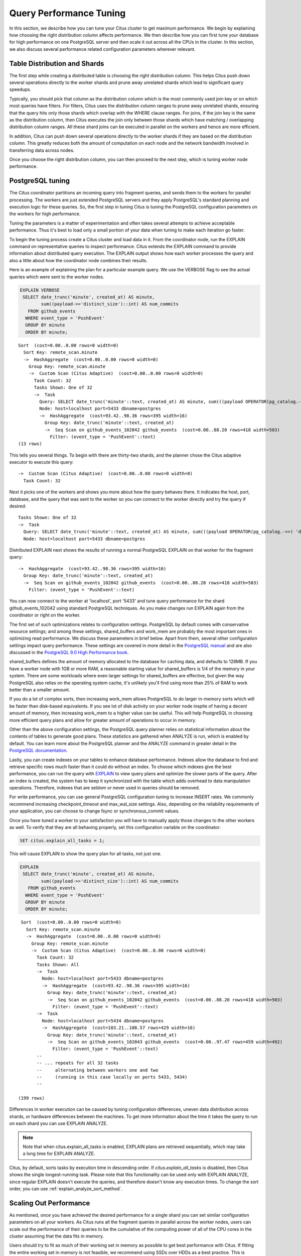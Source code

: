 .. _performance_tuning:

Query Performance Tuning
$$$$$$$$$$$$$$$$$$$$$$$$$$

In this section, we describe how you can tune your Citus cluster to get maximum performance. We begin by explaining how choosing the right distribution column affects performance. We then describe how you can first tune your database for high performance on one PostgreSQL server and then scale it out across all the CPUs in the cluster. In this section, we also discuss several performance related configuration parameters wherever relevant.

.. _table_distribution_shards:

Table Distribution and Shards
#############################

The first step while creating a distributed table is choosing the right distribution column. This helps Citus push down several operations directly to the worker shards and prune away unrelated shards which lead to significant query speedups.

Typically, you should pick that column as the distribution column which is the most commonly used join key or on which most queries have filters. For filters, Citus uses the distribution column ranges to prune away unrelated shards, ensuring that the query hits only those shards which overlap with the WHERE clause ranges. For joins, if the join key is the same as the distribution column, then Citus executes the join only between those shards which have matching / overlapping distribution column ranges. All these shard joins can be executed in parallel on the workers and hence are more efficient.

In addition, Citus can push down several operations directly to the worker shards if they are based on the distribution column. This greatly reduces both the amount of computation on each node and the network bandwidth involved in transferring data across nodes.

Once you choose the right distribution column, you can then proceed to the next step, which is tuning worker node performance.

.. _postgresql_tuning:

PostgreSQL tuning
#################

The Citus coordinator partitions an incoming query into fragment queries, and sends them to the workers for parallel processing. The workers are just extended PostgreSQL servers and they apply PostgreSQL's standard planning and execution logic for these queries. So, the first step in tuning Citus is tuning the PostgreSQL configuration parameters on the workers for high performance.

Tuning the parameters is a matter of experimentation and often takes several attempts to achieve acceptable performance. Thus it's best to load only a small portion of your data when tuning to make each iteration go faster.

To begin the tuning process create a Citus cluster and load data in it. From the coordinator node, run the EXPLAIN command on representative queries to inspect performance. Citus extends the EXPLAIN command to provide information about distributed query execution. The EXPLAIN output shows how each worker processes the query and also a little about how the coordinator node combines their results.

Here is an example of explaining the plan for a particular example query. We use the VERBOSE flag to see the actual queries which were sent to the worker nodes.

.. code-block:: postgresql

  EXPLAIN VERBOSE
   SELECT date_trunc('minute', created_at) AS minute,
          sum((payload->>'distinct_size')::int) AS num_commits
     FROM github_events
    WHERE event_type = 'PushEvent'
    GROUP BY minute
    ORDER BY minute;

::

  Sort  (cost=0.00..0.00 rows=0 width=0)
    Sort Key: remote_scan.minute
    ->  HashAggregate  (cost=0.00..0.00 rows=0 width=0)
      Group Key: remote_scan.minute
      ->  Custom Scan (Citus Adaptive)  (cost=0.00..0.00 rows=0 width=0)
        Task Count: 32
        Tasks Shown: One of 32
        ->  Task
          Query: SELECT date_trunc('minute'::text, created_at) AS minute, sum(((payload OPERATOR(pg_catalog.->>) 'distinct_size'::text))::integer) AS num_commits FROM github_events_102042 github_events WHERE (event_type OPERATOR(pg_catalog.=) 'PushEvent'::text) GROUP BY (date_trunc('minute'::text, created_at))
          Node: host=localhost port=5433 dbname=postgres
          ->  HashAggregate  (cost=93.42..98.36 rows=395 width=16)
            Group Key: date_trunc('minute'::text, created_at)
            ->  Seq Scan on github_events_102042 github_events  (cost=0.00..88.20 rows=418 width=503)
              Filter: (event_type = 'PushEvent'::text)
  (13 rows)

This tells you several things. To begin with there are thirty-two shards, and the planner chose the Citus adaptive executor to execute this query:

::

  ->  Custom Scan (Citus Adaptive)  (cost=0.00..0.00 rows=0 width=0)
    Task Count: 32

Next it picks one of the workers and shows you more about how the query behaves there. It indicates the host, port, database, and the query that was sent to the worker so you can connect to the worker directly and try the query if desired:

::

  Tasks Shown: One of 32
  ->  Task
    Query: SELECT date_trunc('minute'::text, created_at) AS minute, sum(((payload OPERATOR(pg_catalog.->>) 'distinct_size'::text))::integer) AS num_commits FROM github_events_102042 github_events WHERE (event_type OPERATOR(pg_catalog.=) 'PushEvent'::text) GROUP BY (date_trunc('minute'::text, created_at))
    Node: host=localhost port=5433 dbname=postgres

Distributed EXPLAIN next shows the results of running a normal PostgreSQL EXPLAIN on that worker for the fragment query:

::

  ->  HashAggregate  (cost=93.42..98.36 rows=395 width=16)
    Group Key: date_trunc('minute'::text, created_at)
    ->  Seq Scan on github_events_102042 github_events  (cost=0.00..88.20 rows=418 width=503)
      Filter: (event_type = 'PushEvent'::text)


You can now connect to the worker at 'localhost', port '5433' and tune query performance for the shard github_events_102042 using standard PostgreSQL techniques. As you make changes run EXPLAIN again from the coordinator or right on the worker.

The first set of such optimizations relates to configuration settings. PostgreSQL by default comes with conservative resource settings; and among these settings, shared_buffers and work_mem are probably the most important ones in optimizing read performance. We discuss these parameters in brief below. Apart from them, several other configuration settings impact query performance. These settings are covered in more detail in the `PostgreSQL manual <http://www.postgresql.org/docs/current/static/runtime-config.html>`_ and are also discussed in the `PostgreSQL 9.0 High Performance book <http://www.amazon.com/PostgreSQL-High-Performance-Gregory-Smith/dp/184951030X>`_.

shared_buffers defines the amount of memory allocated to the database for caching data, and defaults to 128MB. If you have a worker node with 1GB or more RAM, a reasonable starting value for shared_buffers is 1/4 of the memory in your system. There are some workloads where even larger settings for shared_buffers are effective, but given the way PostgreSQL also relies on the operating system cache, it's unlikely you'll find using more than 25% of RAM to work better than a smaller amount.

If you do a lot of complex sorts, then increasing work_mem allows PostgreSQL to do larger in-memory sorts which will be faster than disk-based equivalents. If you see lot of disk activity on your worker node inspite of having a decent amount of memory, then increasing work_mem to a higher value can be useful. This will help PostgreSQL in choosing more efficient query plans and allow for greater amount of operations to occur in memory.

Other than the above configuration settings, the PostgreSQL query planner relies on statistical information about the contents of tables to generate good plans. These statistics are gathered when ANALYZE is run, which is enabled by default. You can learn more about the PostgreSQL planner and the ANALYZE command in greater detail in the `PostgreSQL documentation <http://www.postgresql.org/docs/current/static/sql-analyze.html>`_.

Lastly, you can create indexes on your tables to enhance database performance. Indexes allow the database to find and retrieve specific rows much faster than it could do without an index. To choose which indexes give the best performance, you can run the query with `EXPLAIN <http://www.postgresql.org/docs/current/static/sql-explain.html>`_ to view query plans and optimize the slower parts of the query. After an index is created, the system has to keep it synchronized with the table which adds overhead to data manipulation operations. Therefore, indexes that are seldom or never used in queries should be removed.

For write performance, you can use general PostgreSQL configuration tuning to increase INSERT rates. We commonly recommend increasing checkpoint_timeout and max_wal_size settings. Also, depending on the reliability requirements of your application, you can choose to change fsync or synchronous_commit values.

Once you have tuned a worker to your satisfaction you will have to manually apply those changes to the other workers as well. To verify that they are all behaving properly, set this configuration variable on the coordinator:

.. code-block:: postgresql

  SET citus.explain_all_tasks = 1;

This will cause EXPLAIN to show the query plan for all tasks, not just one.

.. code-block:: postgresql

  EXPLAIN
   SELECT date_trunc('minute', created_at) AS minute,
          sum((payload->>'distinct_size')::int) AS num_commits
     FROM github_events
    WHERE event_type = 'PushEvent'
    GROUP BY minute
    ORDER BY minute;

::

   Sort  (cost=0.00..0.00 rows=0 width=0)
     Sort Key: remote_scan.minute
     ->  HashAggregate  (cost=0.00..0.00 rows=0 width=0)
       Group Key: remote_scan.minute
       ->  Custom Scan (Citus Adaptive)  (cost=0.00..0.00 rows=0 width=0)
         Task Count: 32
         Tasks Shown: All
         ->  Task
           Node: host=localhost port=5433 dbname=postgres
           ->  HashAggregate  (cost=93.42..98.36 rows=395 width=16)
             Group Key: date_trunc('minute'::text, created_at)
             ->  Seq Scan on github_events_102042 github_events  (cost=0.00..88.20 rows=418 width=503)
               Filter: (event_type = 'PushEvent'::text)
         ->  Task
           Node: host=localhost port=5434 dbname=postgres
           ->  HashAggregate  (cost=103.21..108.57 rows=429 width=16)
             Group Key: date_trunc('minute'::text, created_at)
             ->  Seq Scan on github_events_102043 github_events  (cost=0.00..97.47 rows=459 width=492)
               Filter: (event_type = 'PushEvent'::text)
         --
         -- ... repeats for all 32 tasks
         --     alternating between workers one and two
         --     (running in this case locally on ports 5433, 5434)
         --

  (199 rows)

Differences in worker execution can be caused by tuning configuration differences, uneven data distribution across shards, or hardware differences between the machines. To get more information about the time it takes the query to run on each shard you can use EXPLAIN ANALYZE.

.. note::

  Note that when citus.explain_all_tasks is enabled, EXPLAIN plans are retrieved sequentially, which may take a long time for EXPLAIN ANALYZE.

Citus, by default, sorts tasks by execution time in descending order. If `citus.explain_all_tasks` is disabled, then Citus shows the single longest-running task. Please note that this functionality can be used only with EXPLAIN ANALYZE, since regular EXPLAIN doesn't execute the queries, and therefore doesn't know any execution times.
To change the sort order, you can use :ref:`explain_analyze_sort_method`.

.. _scaling_out_performance:

Scaling Out Performance
#######################

As mentioned, once you have achieved the desired performance for a single shard you can set similar configuration parameters on all your workers. As Citus runs all the fragment queries in parallel across the worker nodes, users can scale out the performance of their queries to be the cumulative of the computing power of all of the CPU cores in the cluster assuming that the data fits in memory.

Users should try to fit as much of their working set in memory as possible to get best performance with Citus. If fitting the entire working set in memory is not feasible, we recommend using SSDs over HDDs as a best practice. This is because HDDs are able to show decent performance when you have sequential reads over contiguous blocks of data, but have significantly lower random read / write performance. In cases where you have a high number of concurrent queries doing random reads and writes, using SSDs can improve query performance by several times as compared to HDDs. Also, if your queries are highly compute intensive, it might be beneficial to choose machines with more powerful CPUs.

To measure the disk space usage of your database objects, you can log into the worker nodes and use `PostgreSQL administration functions <http://www.postgresql.org/docs/current/static/functions-admin.html#FUNCTIONS-ADMIN-DBSIZE>`_ for individual shards. The pg_total_relation_size() function can be used to get the total disk space used by a table. You can also use other functions mentioned in the PostgreSQL docs to get more specific size information. On the basis of these statistics for a shard and the shard count, users can compute the hardware requirements for their cluster.

Another factor which affects performance is the number of shards per worker node. Citus partitions an incoming query into its fragment queries which run on individual worker shards. Hence, the degree of parallelism for each query is governed by the number of shards the query hits. To ensure maximum parallelism, you should create enough shards on each node such that there is at least one shard per CPU core. Another consideration to keep in mind is that Citus will prune away unrelated shards if the query has filters on the distribution column. So, creating more shards than the number of cores might also be beneficial so that you can achieve greater parallelism even after shard pruning.

.. _distributed_query_performance_tuning:

Distributed Query Performance Tuning
######################################

Once you have distributed your data across the cluster, with each worker optimized for best performance, you should be able to see high performance gains on your queries. After this, the final step is to tune a few distributed performance tuning parameters.

Before we discuss the specific configuration parameters, we recommend that you measure query times on your distributed cluster and compare them with the single shard performance. This can be done by enabling \\timing and running the query on the coordinator node and running one of the fragment queries on the worker nodes. This helps in determining the amount of time spent on the worker nodes and the amount of time spent in fetching the data to the coordinator node. Then, you can figure out what the bottleneck is and optimize the database accordingly.

In this section, we discuss the parameters which help optimize the distributed query planner and executor. There are several relevant parameters and we discuss them in two sections:- general and advanced. The general performance tuning section is sufficient for most use-cases and covers all the common configs. The advanced performance tuning section covers parameters which may provide performance gains in specific use cases.

.. _general_performance_tuning:

General
=======

For higher INSERT performance, the factor which impacts insert rates the most is the level of concurrency. You should try to run several concurrent INSERT statements in parallel. This way you can achieve very high insert rates if you have a powerful coordinator node and are able to use all the CPU cores on that node together.

.. _subquery_perf:

Subquery/CTE Network Overhead
-----------------------------

In the best case Citus can execute queries containing subqueries and CTEs in a single step. This is usually because both the main query and subquery filter by tables' distribution column in the same way, and can be pushed down to worker nodes together. However, Citus is sometimes forced to execute subqueries *before* executing the main query, copying the intermediate subquery results to other worker nodes for use by the main query. This technique is called :ref:`push_pull_execution`.

It's important to be aware when subqueries are executed in a separate step, and avoid sending too much data between worker nodes. The network overhead will hurt performance. The EXPLAIN command allows you to discover how queries will be executed, including whether multiple steps are required. For a detailed example see :ref:`push_pull_execution`.

Also you can defensively set a safeguard against large intermediate results. Adjust the ``max_intermediate_result_size`` limit in a new connection to the coordinator node. By default the max intermediate result size is 1GB, which is large enough to allow some inefficient queries. Try turning it down and running your queries:

.. code-block:: sql

  -- set a restrictive limit for intermediate results
  SET citus.max_intermediate_result_size = '512kB';

  -- attempt to run queries
  -- SELECT …

If the query has subqueries or CTEs that exceed this limit, the query will be canceled and you will see an error message:

::

  ERROR:  the intermediate result size exceeds citus.max_intermediate_result_size (currently 512 kB)
  DETAIL:  Citus restricts the size of intermediate results of complex subqueries and CTEs to avoid accidentally pulling large result sets into once place.
  HINT:  To run the current query, set citus.max_intermediate_result_size to a higher value or -1 to disable.

The size of intermediate results and their destination is available in EXPLAIN ANALYZE output:

.. code-block:: sql

  EXPLAIN ANALYZE
  WITH deleted_rows AS (
    DELETE FROM page_views WHERE tenant_id IN (3, 4) RETURNING *
  ), viewed_last_week AS (
    SELECT * FROM deleted_rows WHERE view_time > current_timestamp - interval '7 days'
  )
  SELECT count(*) FROM viewed_last_week;

::

  Custom Scan (Citus Adaptive)  (cost=0.00..0.00 rows=0 width=0) (actual time=570.076..570.077 rows=1 loops=1)
    ->  Distributed Subplan 31_1
          Subplan Duration: 6978.07 ms
          Intermediate Data Size: 26 MB
          Result destination: Write locally
          ->  Custom Scan (Citus Adaptive)  (cost=0.00..0.00 rows=0 width=0) (actual time=364.121..364.122 rows=0 loops=1)
                Task Count: 2
                Tuple data received from nodes: 0 bytes
                Tasks Shown: One of 2
                ->  Task
                      Tuple data received from node: 0 bytes
                      Node: host=localhost port=5433 dbname=postgres
                      ->  Delete on page_views_102016 page_views  (cost=5793.38..49272.28 rows=324712 width=6) (actual time=362.985..362.985 rows=0 loops=1)
                            ->  Bitmap Heap Scan on page_views_102016 page_views  (cost=5793.38..49272.28 rows=324712 width=6) (actual time=362.984..362.984 rows=0 loops=1)
                                  Recheck Cond: (tenant_id = ANY ('{3,4}'::integer[]))
                                  ->  Bitmap Index Scan on view_tenant_idx_102016  (cost=0.00..5712.20 rows=324712 width=0) (actual time=19.193..19.193 rows=325733 loops=1)
                                        Index Cond: (tenant_id = ANY ('{3,4}'::integer[]))
                          Planning Time: 0.050 ms
                          Execution Time: 363.426 ms
          Planning Time: 0.000 ms
          Execution Time: 364.241 ms
   Task Count: 1
   Tuple data received from nodes: 6 bytes
   Tasks Shown: All
   ->  Task
         Tuple data received from node: 6 bytes
         Node: host=localhost port=5432 dbname=postgres
         ->  Aggregate  (cost=33741.78..33741.79 rows=1 width=8) (actual time=565.008..565.008 rows=1 loops=1)
               ->  Function Scan on read_intermediate_result intermediate_result  (cost=0.00..29941.56 rows=1520087 width=0) (actual time=326.645..539.158 rows=651466 loops=1)
                     Filter: (view_time > (CURRENT_TIMESTAMP - '7 days'::interval))
             Planning Time: 0.047 ms
             Execution Time: 569.026 ms
  Planning Time: 1.522 ms
  Execution Time: 7549.308 ms


In the above EXPLAIN ANALYZE output, you can see the following information about the intermediate results:

::

  Intermediate Data Size: 26 MB
  Result destination: Write locally

It tells us how large the intermediate results where, and where the intermediate results were written to. In this case,
they were written to the node coordinating the query execution, as specified by "Write locally". For some other queries
it can also be of the following format:

::

  Intermediate Data Size: 26 MB
  Result destination: Send to 2 nodes

Which means the intermediate result was pushed to 2 worker nodes and it involved more network traffic.

When using CTEs, or joins between CTEs and distributed tables, you can avoid push-pull execution by following these rules:

* Tables should be colocated
* The CTE queries should not require any merge steps (e.g., LIMIT or GROUP BY on a non-distribution key)
* Tables and CTEs should be joined on distribution keys

Also PostgreSQL 12 or above allows Citus to take advantage of *CTE inlining* to push CTEs down to workers in more circumstances. The inlining behavior can be controlled with the ``MATERIALIZED`` keyword -- see the `PostgreSQL docs <https://www.postgresql.org/docs/current/queries-with.html>`_ for details.

.. _advanced_performance_tuning:

Advanced
========

In this section, we discuss advanced performance tuning parameters. These parameters are applicable to specific use cases and may not be required for all deployments.

.. _connection_management:

Connection Management
---------------------

When executing multi-shard queries, Citus must balance the gains from
parallelism with the overhead from database connections. The
:ref:`query_execution` section explains the steps of turning queries into
worker tasks and obtaining database connections to the workers.

* Set :ref:`max_adaptive_executor_pool_size` to a low value like 1 or 2 for
  transactional workloads with short queries (e.g. < 20ms of latency). For
  analytical workloads where parallelism is critical, leave this setting at its
  default value of 16.
* Set :ref:`executor_slow_start_interval` to a high value like 100ms for
  transactional workloads comprised of short queries that are bound on network
  latency rather than parallelism.  For analytical workloads, leave this
  setting at its default value of 10ms.
* The default value of 1 for :ref:`max_cached_conns_per_worker` is
  reasonable.  A larger value such as 2 might be helpful for clusters that use
  a small number of concurrent sessions, but it’s not wise to go much further
  (e.g. 16 would be too high). If set too high, sessions will hold idle
  connections and use worker resources unnecessarily.
* Set :ref:`max_shared_pool_size` to match the `max_connections
  <https://www.postgresql.org/docs/current/runtime-config-connection.html#RUNTIME-CONFIG-CONNECTION-SETTINGS>`_
  setting of your *worker* nodes. This setting is mainly a fail-safe.

Task Assignment Policy
-------------------------------------

The Citus query planner assigns tasks to the worker nodes based on shard locations. The algorithm used while making these assignments can be chosen by setting the citus.task_assignment_policy configuration parameter. Users can alter this configuration parameter to choose the policy which works best for their use case.

The **greedy** policy aims to distribute tasks evenly across the workers. This policy is the default and works well in most of the cases. The **round-robin** policy assigns tasks to workers in a round-robin fashion alternating between different replicas. This enables much better cluster utilization when the shard count for a table is low compared to the number of workers. The third policy is the **first-replica** policy which assigns tasks on the basis of the insertion order of placements (replicas) for the shards. With this policy, users can be sure of which shards will be accessed on each machine. This helps in providing stronger memory residency guarantees by allowing you to keep your working set in memory and use it for querying.

Intermediate Data Transfer Format
------------------------------------------------

On Postgres 13 and lower, Citus defaults to transfering intermediate query data between workers in textual format. For certain data types, like hll or hstore arrays, the cost of serializing and deserializing data can be high. In such cases, using the binary format to transfer intermediate data can improve query performance. You can enable the :ref:`binary_worker_copy_format` configuration option to use the binary format.

Binary protocol
---------------

In some cases, a large part of query time is spent in sending query results
from workers to the coordinator. This mostly happens when queries request many
rows (such as ``select * from table``), or when result columns use big types
(like ``hll`` or ``tdigest`` from the postgresql-hll and tdigest extensions).

In those cases it can be beneficial to set ``citus.enable_binary_protocol`` to
``true``, which will change the encoding of the results to binary, rather than
using text encoding. Binary encoding significantly reduces bandwidth for types
that have a compact binary representation, such as ``hll``, ``tdigest``,
``timestamp`` and ``double precision``.

For Postgres 14 and higher, the default for this setting is already ``true``.
So explicitly enabling it for those Postgres versions has no effect.

.. _scaling_data_ingestion:

Scaling Out Data Ingestion
##########################

Citus lets you scale out data ingestion to very high rates, but there are several trade-offs to consider in terms of application integration, throughput, and latency. In this section, we discuss different approaches to data ingestion, and provide guidelines for expected throughput and latency numbers.

Real-time Insert and Updates
============================

On the Citus coordinator, you can perform INSERT, INSERT .. ON CONFLICT, UPDATE, and DELETE commands directly on distributed tables. When you issue one of these commands, the changes are immediately visible to the user.

When you run an INSERT (or another ingest command), Citus first finds the right shard placements based on the value in the distribution column. Citus then connects to the worker nodes storing the shard placements, and performs an INSERT on each of them. From the perspective of the user, the INSERT takes several milliseconds to process because of the network latency to worker nodes. The Citus coordinator node, however, can process concurrent INSERTs to reach high throughputs.

Insert Throughput
-----------------

To measure data ingest rates with Citus, we use a standard tool called pgbench and provide :ref:`repeatable benchmarking steps <citus_write_throughput_benchmark>`.

We also used these steps to run pgbench across different Citus Cloud formations on AWS and observed the following ingest rates for transactional INSERT statements. For these benchmark results, we used the default configuration for Citus Cloud formations, and set pgbench's concurrent thread count to 64 and client count to 256. We didn't apply any optimizations to improve performance numbers; and you can get higher ingest ratios by tuning your database setup.

+---------------------+-------------------------+---------------+----------------------+
| Coordinator Node    | Worker Nodes            | Latency (ms)  | Transactions per sec |
+=====================+=========================+===============+======================+
| 2 cores - 7.5GB RAM | 2 * (1 core - 15GB RAM) |          28.5 |                9,000 |
+---------------------+-------------------------+---------------+----------------------+
| 4 cores -  15GB RAM | 2 * (1 core - 15GB RAM) |          15.3 |               16,600 |
+---------------------+-------------------------+---------------+----------------------+
| 8 cores -  30GB RAM | 2 * (1 core - 15GB RAM) |          15.2 |               16,700 |
+---------------------+-------------------------+---------------+----------------------+
| 8 cores -  30GB RAM | 4 * (1 core - 15GB RAM) |           8.6 |               29,600 |
+---------------------+-------------------------+---------------+----------------------+

We have three observations that follow from these benchmark numbers. First, the top row shows performance numbers for an entry level Citus cluster with one c4.xlarge (two physical cores) as the coordinator and two r4.large (one physical core each) as worker nodes. This basic cluster can deliver 9K INSERTs per second, or 775 million transactional INSERT statements per day.

Second, a more powerful Citus cluster that has about four times the CPU capacity can deliver 30K INSERTs per second, or 2.75 billion INSERT statements per day.

Third, across all data ingest benchmarks, the network latency combined with the number of concurrent connections PostgreSQL can efficiently handle, becomes the  performance bottleneck. In a production environment with hundreds of tables and indexes, this bottleneck will likely shift to a different resource.

Update Throughput
-----------------

To measure UPDATE throughputs with Citus, we used the :ref:`same benchmarking steps <citus_update_throughput_benchmark>` and ran pgbench across different Citus Cloud formations on AWS.

+---------------------+-------------------------+---------------+----------------------+
| Coordinator Node    | Worker Nodes            | Latency (ms)  | Transactions per sec |
+=====================+=========================+===============+======================+
| 2 cores - 7.5GB RAM | 2 * (1 core - 15GB RAM) |          25.0 |               10,200 |
+---------------------+-------------------------+---------------+----------------------+
| 4 cores -  15GB RAM | 2 * (1 core - 15GB RAM) |          19.6 |               13,000 |
+---------------------+-------------------------+---------------+----------------------+
| 8 cores -  30GB RAM | 2 * (1 core - 15GB RAM) |          20.3 |               12,600 |
+---------------------+-------------------------+---------------+----------------------+
| 8 cores -  30GB RAM | 4 * (1 core - 15GB RAM) |          10.7 |               23,900 |
+---------------------+-------------------------+---------------+----------------------+

These benchmark numbers show that Citus's UPDATE throughput is slightly lower than those of INSERTs. This is because pgbench creates a primary key index for UPDATE statements and an UPDATE incurs more work on the worker nodes. It's also worth noting two additional differences between INSERT and UPDATEs.

First, UPDATE statements cause bloat in the database and VACUUM needs to run regularly to clean up this bloat. In Citus, since VACUUM runs in parallel across worker nodes, your workloads are less likely to be impacted by VACUUM.

Second, these benchmark numbers show UPDATE throughput for standard Citus deployments. If you're on the Citus community edition, using statement-based replication, and you increased the default replication factor to 2, you're going to observe notably lower UPDATE throughputs. For this particular setting, Citus comes with additional configuration (citus.all_modifications_commutative) that may increase UPDATE ratios.

Insert and Update: Throughput Checklist
---------------------------------------

When you're running the above pgbench benchmarks on a moderately sized Citus cluster, you can generally expect 10K-50K INSERTs per second. This translates to approximately 1 to 4 billion INSERTs per day. If you aren't observing these throughputs numbers, remember the following checklist:

* Check the network latency between your application and your database. High latencies will impact your write throughput.
* Ingest data using concurrent threads. If the roundtrip latency during an INSERT is 4ms, you can process 250 INSERTs/second over one thread. If you run 100 concurrent threads, you will see your write throughput increase with the number of threads.
* Check whether the nodes in your cluster have CPU or disk bottlenecks. Ingested data passes through the coordinator node, so check whether your coordinator is bottlenecked on CPU.
* Avoid closing connections between INSERT statements. This avoids the overhead of connection setup.
* Remember that column size will affect insert speed. Rows with big JSON blobs will take longer than those with small columns like integers.

Insert and Update: Latency
--------------------------

The benefit of running INSERT or UPDATE commands, compared to issuing bulk COPY commands, is that changes are immediately visible to other queries. When you issue an INSERT or UPDATE command, the Citus coordinator node directly routes this command to related worker node(s). The coordinator node also keeps connections to the workers open within the same session, which means subsequent commands will see lower response times.

.. code-block:: psql

    -- Set up a distributed table that keeps account history information
    CREATE TABLE pgbench_history (tid int, bid int, aid int, delta int, mtime timestamp);
    SELECT create_distributed_table('pgbench_history', 'aid');

    -- Enable timing to see reponse times
    \timing on

    -- First INSERT requires connection set-up, second will be faster
    INSERT INTO pgbench_history VALUES (10, 1, 10000, -5000, CURRENT_TIMESTAMP); -- Time: 10.314 ms
    INSERT INTO pgbench_history VALUES (10, 1, 22000, 5000, CURRENT_TIMESTAMP); -- Time: 3.132 ms

Staging Data Temporarily
========================

When loading data for temporary staging, consider using an `unlogged table <https://www.postgresql.org/docs/current/static/sql-createtable.html#SQL-CREATETABLE-UNLOGGED>`_. These are tables which are not backed by the Postgres write-ahead log. This makes them faster for inserting rows, but not suitable for long term data storage. You can use an unlogged table as a place to load incoming data, prior to manipulating the data and moving it to permanent tables.

.. code-block:: postgres

  -- example unlogged table
  CREATE UNLOGGED TABLE unlogged_table (
    key text,
    value text
  );

  -- its shards will be unlogged as well when
  -- the table is distributed
  SELECT create_distributed_table('unlogged_table', 'key');

  -- ready to load data

.. _bulk_copy:

Bulk Copy (250K - 2M/s)
=======================

Distributed tables support `COPY <http://www.postgresql.org/docs/current/static/sql-copy.html>`_ from the Citus coordinator for bulk ingestion, which can achieve much higher ingestion rates than INSERT statements.

COPY can be used to load data directly from an application using COPY .. FROM STDIN, from a file on the server, or program executed on the server.

.. code-block:: postgresql

    COPY pgbench_history FROM STDIN WITH (FORMAT CSV);

In psql, the \\COPY command can be used to load data from the local machine. The \\COPY command actually sends a COPY .. FROM STDIN command to the server before sending the local data, as would an application that loads data directly.

.. code-block:: bash

    psql -c "\COPY pgbench_history FROM 'pgbench_history-2016-03-04.csv' (FORMAT CSV)"


A powerful feature of COPY for distributed tables is that it asynchronously copies data to the workers over many parallel connections, one for each shard placement. This means that data can be ingested using multiple workers and multiple cores in parallel. Especially when there are expensive indexes such as a GIN, this can lead to major performance boosts over ingesting into a regular PostgreSQL table.

From a throughput standpoint, you can expect data ingest ratios of 250K - 2M rows per second when using COPY. To learn more about COPY performance across different scenarios, please refer to the `following blog post <https://www.citusdata.com/blog/2016/06/15/copy-postgresql-distributed-tables>`_.

.. note::

  Make sure your benchmarking setup is well configured so you can observe optimal COPY performance. Follow these tips:

  * We recommend a large batch size (~ 50000-100000). You can benchmark with multiple files (1, 10, 1000, 10000 etc), each of that batch size.
  * Use parallel ingestion. Increase the number of threads/ingestors to 2, 4, 8, 16 and run benchmarks.
  * Use a compute-optimized coordinator. For the workers choose memory-optimized boxes with a decent number of vcpus.
  * Go with a relatively small shard count, 32 should suffice but you could benchmark with 64, too.
  * Ingest data for a suitable amount of time (say 2, 4, 8, 24 hrs). Longer tests are more representative of a production setup.
